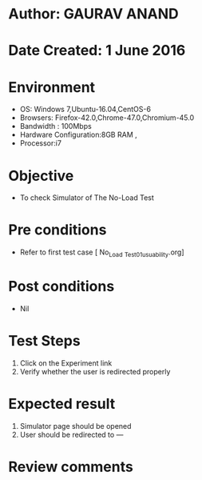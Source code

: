 * Author: GAURAV ANAND
* Date Created: 1 June 2016
* Environment
  - OS: Windows 7,Ubuntu-16.04,CentOS-6
  - Browsers: Firefox-42.0,Chrome-47.0,Chromium-45.0
  - Bandwidth : 100Mbps
  - Hardware Configuration:8GB RAM , 
  - Processor:i7

* Objective
  - To check Simulator of   The No-Load Test

* Pre conditions
  - Refer to first test case [ No_Load _Test_01_usuability.org]

* Post conditions
   - Nil
* Test Steps
  1. Click on the Experiment  link 
  2. Verify whether the user is redirected properly

* Expected result
  1. Simulator page should be opened
  2. User should be redirected to ---

* Review comments
